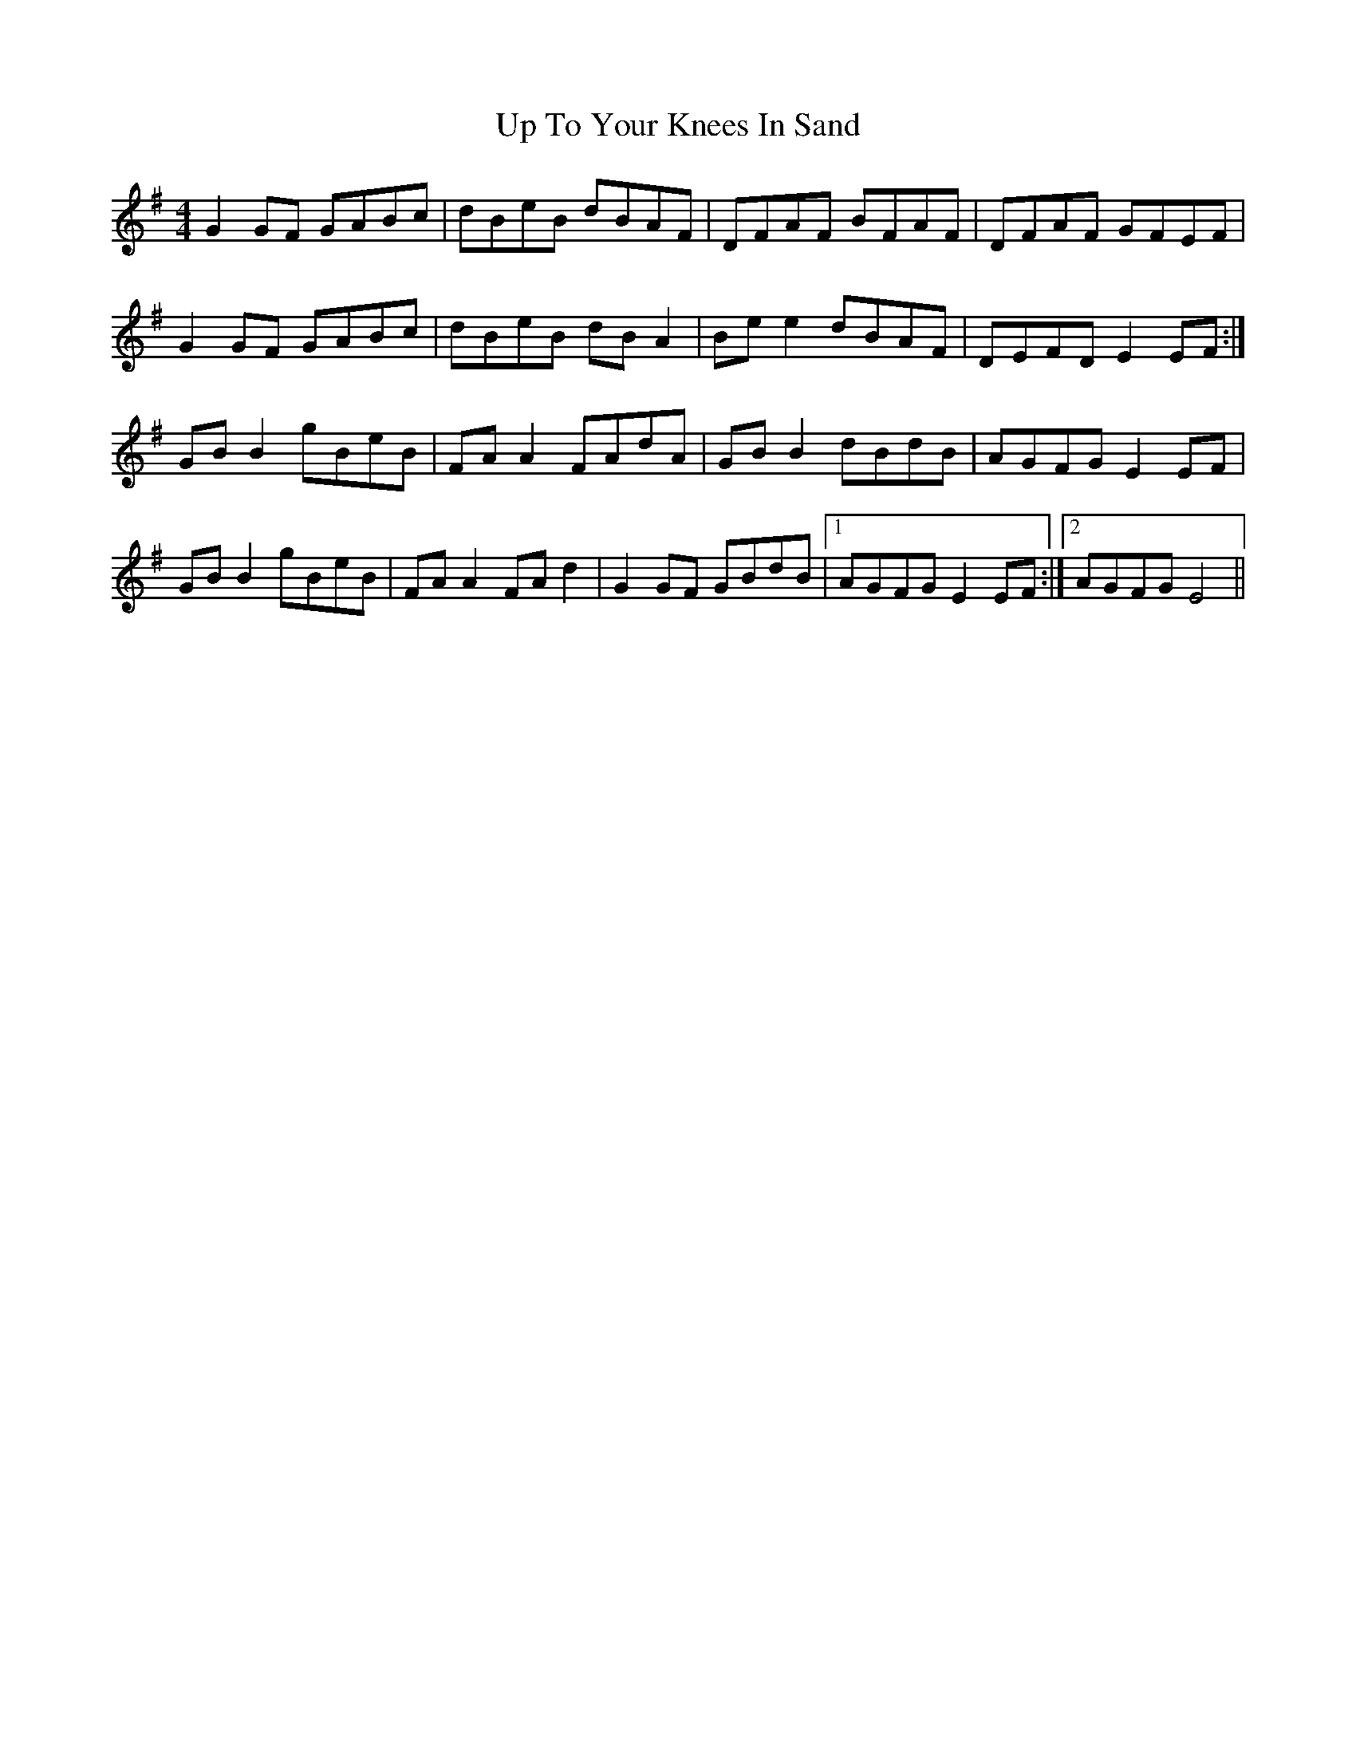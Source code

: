 X: 41648
T: Up To Your Knees In Sand
R: reel
M: 4/4
K: Gmajor
G2 GF GABc|dBeB dBAF|DFAF BFAF|DFAF GFEF|
G2 GF GABc|dBeB dB A2|Be e2 dBAF|DEFD E2 EF:|
GB B2 gBeB|FA A2 FAdA|GB B2 dBdB|AGFG E2 EF|
GB B2 gBeB|FA A2 FA d2|G2 GF GBdB|1 AGFG E2 EF:|2 AGFG E4||

